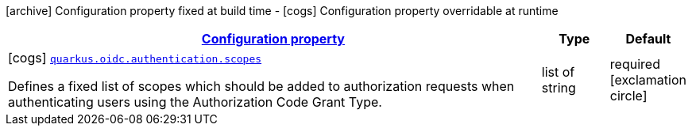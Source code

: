 [.configuration-legend]
icon:archive[title=Fixed at build time] Configuration property fixed at build time - icon:cogs[title=Overridable at runtime]️ Configuration property overridable at runtime 

[.configuration-reference, cols="80,.^10,.^10"]
|===

h|[[quarkus-oidc-config-group-oidc-config-authentication_configuration]]link:#quarkus-oidc-config-group-oidc-config-authentication_configuration[Configuration property]
h|Type
h|Default

a|icon:cogs[title=Overridable at runtime] [[quarkus-oidc-config-group-oidc-config-authentication_quarkus.oidc.authentication.scopes]]`link:#quarkus-oidc-config-group-oidc-config-authentication_quarkus.oidc.authentication.scopes[quarkus.oidc.authentication.scopes]`

[.description]
--
Defines a fixed list of scopes which should be added to authorization requests when authenticating users using the Authorization Code Grant Type.
--|list of string 
|required icon:exclamation-circle[title=Configuration property is required]

|===
